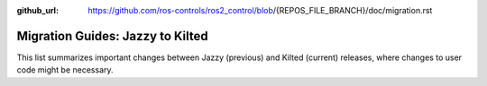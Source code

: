:github_url: https://github.com/ros-controls/ros2_control/blob/{REPOS_FILE_BRANCH}/doc/migration.rst

Migration Guides: Jazzy to Kilted
^^^^^^^^^^^^^^^^^^^^^^^^^^^^^^^^^^^^^

This list summarizes important changes between Jazzy (previous) and Kilted (current) releases, where changes to user code might be necessary.
